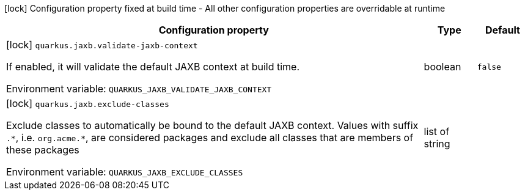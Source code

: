 :summaryTableId: quarkus-jaxb_quarkus-jaxb
[.configuration-legend]
icon:lock[title=Fixed at build time] Configuration property fixed at build time - All other configuration properties are overridable at runtime
[.configuration-reference.searchable, cols="80,.^10,.^10"]
|===

h|[.header-title]##Configuration property##
h|Type
h|Default

a|icon:lock[title=Fixed at build time] [[quarkus-jaxb_quarkus-jaxb-validate-jaxb-context]] [.property-path]##`quarkus.jaxb.validate-jaxb-context`##

[.description]
--
If enabled, it will validate the default JAXB context at build time.


ifdef::add-copy-button-to-env-var[]
Environment variable: env_var_with_copy_button:+++QUARKUS_JAXB_VALIDATE_JAXB_CONTEXT+++[]
endif::add-copy-button-to-env-var[]
ifndef::add-copy-button-to-env-var[]
Environment variable: `+++QUARKUS_JAXB_VALIDATE_JAXB_CONTEXT+++`
endif::add-copy-button-to-env-var[]
--
|boolean
|`false`

a|icon:lock[title=Fixed at build time] [[quarkus-jaxb_quarkus-jaxb-exclude-classes]] [.property-path]##`quarkus.jaxb.exclude-classes`##

[.description]
--
Exclude classes to automatically be bound to the default JAXB context. Values with suffix `.++*++`, i.e. `org.acme.++*++`, are considered packages and exclude all classes that are members of these packages


ifdef::add-copy-button-to-env-var[]
Environment variable: env_var_with_copy_button:+++QUARKUS_JAXB_EXCLUDE_CLASSES+++[]
endif::add-copy-button-to-env-var[]
ifndef::add-copy-button-to-env-var[]
Environment variable: `+++QUARKUS_JAXB_EXCLUDE_CLASSES+++`
endif::add-copy-button-to-env-var[]
--
|list of string
|

|===


:!summaryTableId: